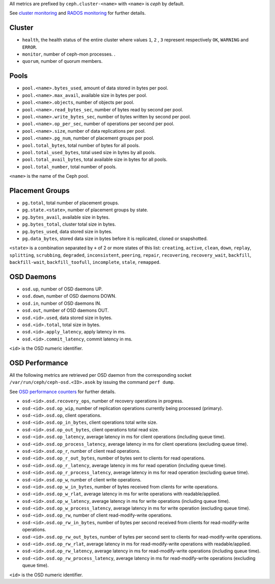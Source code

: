 .. _Ceph_metrics:


All metrics are prefixed by ``ceph.cluster-<name>`` with ``<name>`` is *ceph*
by default.

See `cluster monitoring`_ and `RADOS monitoring`_ for further details.

Cluster
^^^^^^^

* ``health``, the health status of the entire cluster where values ``1``, ``2``
  , ``3`` represent respectively ``OK``, ``WARNING`` and ``ERROR``.

* ``monitor``, number of ceph-mon processes.
  .
* ``quorum``, number of quorum members.

Pools
^^^^^

* ``pool.<name>.bytes_used``, amount of data stored in bytes per pool.
* ``pool.<name>.max_avail``, available size in bytes per pool.
* ``pool.<name>.objects``, number of objects per pool.
* ``pool.<name>.read_bytes_sec``, number of bytes read by second per pool.
* ``pool.<name>.write_bytes_sec``, number of bytes written by second per pool.
* ``pool.<name>.op_per_sec``, number of operations per second per pool.
* ``pool.<name>.size``, number of data replications per pool.
* ``pool.<name>.pg_num``, number of placement groups per pool.
* ``pool.total_bytes``,  total number of bytes for all pools.
* ``pool.total_used_bytes``, total used size in bytes by all pools.
* ``pool.total_avail_bytes``, total available size in bytes for all pools.
* ``pool.total_number``, total number of pools.

``<name>`` is the name of the Ceph pool.

Placement Groups
^^^^^^^^^^^^^^^^

* ``pg.total``, total number of placement groups.
* ``pg.state.<state>``, number of placement groups by state.
* ``pg.bytes_avail``, available size in bytes.
* ``pg.bytes_total``, cluster total size in bytes.
* ``pg.bytes_used``, data stored size in bytes.
* ``pg.data_bytes``, stored data size in bytes before it is replicated, cloned
  or snapshotted.

``<state>`` is a combination separated by ``+`` of 2 or more states of this
list: ``creating``, ``active``, ``clean``, ``down``, ``replay``, ``splitting``,
``scrubbing``, ``degraded``, ``inconsistent``, ``peering``, ``repair``,
``recovering``, ``recovery_wait``, ``backfill``, ``backfill-wait``,
``backfill_toofull``, ``incomplete``, ``stale``, ``remapped``.

OSD Daemons
^^^^^^^^^^^

* ``osd.up``, number of OSD daemons UP.
* ``osd.down``, number of OSD daemons DOWN.
* ``osd.in``, number of OSD daemons IN.
* ``osd.out``, number of OSD daemons OUT.
* ``osd.<id>.used``, data stored size in bytes.
* ``osd.<id>.total``, total size in bytes.
* ``osd.<id>.apply_latency``, apply latency in ms.
* ``osd.<id>.commit_latency``, commit latency in ms.

``<id>`` is the OSD numeric identifier.

OSD Performance
^^^^^^^^^^^^^^^

All the following metrics are retrieved per OSD daemon from the corresponding
socket ``/var/run/ceph/ceph-osd.<ID>.asok`` by issuing the command ``perf dump``.

See `OSD performance counters`_ for further details.

* ``osd-<id>.osd.recovery_ops``, number of recovery operations in progress.
* ``osd-<id>.osd.op_wip``, number of replication operations currently being processed (primary).
* ``osd-<id>.osd.op``, client operations.
* ``osd-<id>.osd.op_in_bytes``, client operations total write size.
* ``osd-<id>.osd.op_out_bytes``, client operations total read size.
* ``osd-<id>.osd.op_latency``, average latency in ms for client operations (including queue time).
* ``osd-<id>.osd.op_process_latency``, average latency in ms for client operations (excluding queue time).
* ``osd-<id>.osd.op_r``, number of client read operations.
* ``osd-<id>.osd.op_r_out_bytes``, number of bytes sent to clients for read operations.
* ``osd-<id>.osd.op_r_latency``, average latency in ms for read operation (including queue time).
* ``osd-<id>.osd.op_r_process_latency``, average latency in ms for read operation (excluding queue time).
* ``osd-<id>.osd.op_w``, number of client write operations.
* ``osd-<id>.osd.op_w_in_bytes``, number of bytes received from clients for write operations.
* ``osd-<id>.osd.op_w_rlat``, average latency in ms for write operations with readable/applied.
* ``osd-<id>.osd.op_w_latency``, average latency in ms for write operations (including queue time).
* ``osd-<id>.osd.op_w_process_latency``, average latency in ms for write operation (excluding queue time).
* ``osd-<id>.osd.op_rw``, number of client read-modify-write operations.
* ``osd-<id>.osd.op_rw_in_bytes``, number of bytes per second received from clients for read-modify-write operations.
* ``osd-<id>.osd.op_rw_out_bytes``, number of bytes per second sent to clients for read-modify-write operations.
* ``osd-<id>.osd.op_rw_rlat``, average latency in ms for read-modify-write operations with readable/applied.
* ``osd-<id>.osd.op_rw_latency``, average latency in ms for read-modify-write operations (including queue time).
* ``osd-<id>.osd.op_rw_process_latency``, average latency in ms for read-modify-write operations (excluding queue time).

``<id>`` is the OSD numeric identifier.

.. _cluster monitoring: http://docs.ceph.com/docs/master/rados/operations/monitoring/
.. _RADOS monitoring: http://docs.ceph.com/docs/master/rados/operations/monitoring-osd-pg/
.. _OSD performance counters: http://ceph.com/docs/firefly/dev/perf_counters/

